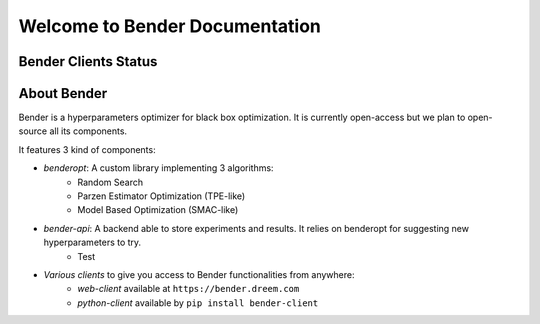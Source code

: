 *******************************
Welcome to Bender Documentation
*******************************

Bender Clients Status
*********************
.. image:: https://img.shields.io/badge/web-up-green.svg?colorA=555555&colorB=97C901&logo=react&logoColor=DDDDDD&style=for-the-badge
   :target: https://bender.dreem.com/
   :alt: Bender Web Client
.. image:: https://img.shields.io/pypi/v/bender-client.svg?label=python&colorA=555555&colorB=97C901&logo=python&logoColor=DDDDDD&style=for-the-badge
   :target: https://pypi.python.org/pypi/bender-client
   :alt: Bender Python Client
.. image:: https://img.shields.io/badge/r-wip-red.svg?colorA=555555&logo=r&logoColor=DDDDDD&style=for-the-badge
   :target: https://bender.dreem.com/
   :alt: Bender R Client
.. image:: https://img.shields.io/badge/matlab-wip-red.svg?colorA=555555&logo=codeforces&logoColor=DDDDDD&style=for-the-badge
   :target: https://bender.dreem.com/
   :alt: Bender Mathlab Client

About Bender
************

Bender is a hyperparameters optimizer for black box optimization. It is currently open-access but we plan to open-source all its components.

It features 3 kind of components:

- *benderopt*: A custom library implementing 3 algorithms:
    - Random Search
    - Parzen Estimator Optimization (TPE-like)
    - Model Based Optimization (SMAC-like)

- *bender-api*: A backend able to store experiments and results. It relies on benderopt for suggesting new hyperparameters to try.
    - Test

- *Various clients* to give you access to Bender functionalities from anywhere:
    - *web-client* available at ``https://bender.dreem.com``
    - *python-client* available by ``pip install bender-client``